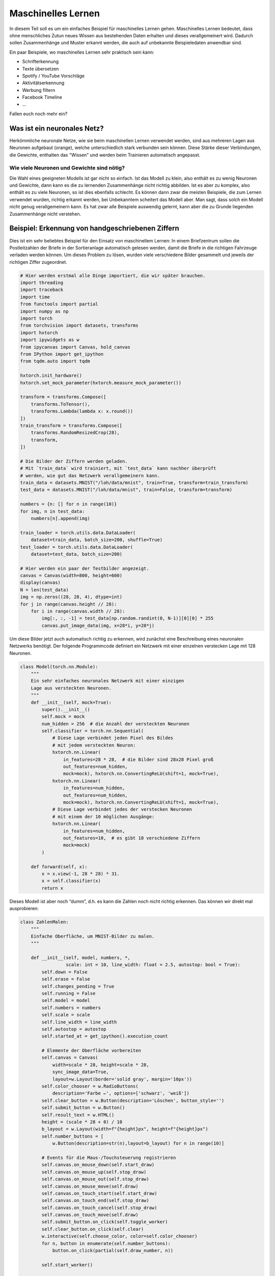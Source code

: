 
Maschinelles Lernen
===================

In diesem Teil soll es um ein einfaches Beispiel für maschinelles Lernen gehen.  
Maschinelles Lernen bedeutet, dass ohne menschliches Zutun neues Wissen aus
bestehenden Daten erhalten und dieses verallgemeinert wird. Dadurch sollen
Zusammenhänge und Muster erkannt werden, die auch auf unbekannte Beispieledaten
anwendbar sind.

Ein paar Beispiele, wo maschinelles Lernen sehr praktisch sein kann:

* Schrifterkennung
* Texte übersetzen
* Spotify / YouTube Vorschläge
* Aktivitätserkennung
* Werbung filtern
* Facebook Timeline
* ...

Fallen euch noch mehr ein?


Was ist ein neuronales Netz?
----------------------------

Herkömmliche neuronale Netze, wie sie beim maschinellen Lernen verwendet
werden, sind aus mehreren Lagen aus Neuronen aufgebaut (orange), welche
unterschiedlich stark verbunden sein können. Diese Stärke dieser
Verbindungen, die Gewichte, enthalten das "Wissen" und werden beim
Trainieren automatisch angepasst.

.. image:: _static/girlsday_perceptron.png
    :align: center
    :width: 450px

Wie viele Neuronen und Gewichte sind nötig?
~~~~~~~~~~~~~~~~~~~~~~~~~~~~~~~~~~~~~~~~~~~

Die Wahl eines geeigneten Modells ist gar nicht so einfach. Ist das
Modell zu klein, also enthält es zu wenig Neuronen und Gewichte, dann
kann es die zu lernenden Zusammenhänge nicht richtig abbilden. Ist es
aber zu komplex, also enthält es zu viele Neuronen, so ist dies
ebenfalls schlecht. Es können dann zwar die meisten Beispiele, die zum
Lernen verwendet wurden, richtig erkannt werden, bei Unbekanntem
scheitert das Modell aber. Man sagt, dass solch ein Modell nicht genug
verallgemeinern kann. Es hat zwar alle Beispiele auswendig gelernt, kann
aber die zu Grunde liegenden Zusammenhänge nicht verstehen.

.. image:: _static/girlsday_overfitting.png
    :align: center
    :width: 800px

Beispiel: Erkennung von handgeschriebenen Ziffern
-------------------------------------------------

Dies ist ein sehr beliebtes Beispiel für den Einsatz von maschinellem
Lernen: In einem Briefzentrum sollen die Postleitzahlen der Briefe in
der Sortieranlage automatisch gelesen werden, damit die Briefe in die
richtigen Fahrzeuge verladen werden können. Um dieses Problem zu lösen,
wurden viele verschiedene Bilder gesammelt und jeweils der richtigen Ziffer
zugeordnet.

.. code:: ipython3

    # Hier werden erstmal alle Dinge importiert, die wir später brauchen.
    import threading
    import traceback
    import time
    from functools import partial
    import numpy as np
    import torch
    from torchvision import datasets, transforms
    import hxtorch
    import ipywidgets as w
    from ipycanvas import Canvas, hold_canvas
    from IPython import get_ipython
    from tqdm.auto import tqdm

    hxtorch.init_hardware()
    hxtorch.set_mock_parameter(hxtorch.measure_mock_parameter())

    transform = transforms.Compose([
        transforms.ToTensor(),
        transforms.Lambda(lambda x: x.round())
    ])
    train_transform = transforms.Compose([
        transforms.RandomResizedCrop(28),
        transform,
    ])
    
    # Die Bilder der Ziffern werden geladen.
    # Mit `train_data` wird trainiert, mit `test_data` kann nachher überprüft
    # werden, wie gut das Netzwerk verallgemeinern kann.
    train_data = datasets.MNIST("/loh/data/mnist", train=True, transform=train_transform)
    test_data = datasets.MNIST("/loh/data/mnist", train=False, transform=transform)
    
    numbers = {n: [] for n in range(10)}
    for img, n in test_data:
        numbers[n].append(img)
    
    train_loader = torch.utils.data.DataLoader(
        dataset=train_data, batch_size=200, shuffle=True)
    test_loader = torch.utils.data.DataLoader(
        dataset=test_data, batch_size=200)
    
    # Hier werden ein paar der Testbilder angezeigt.
    canvas = Canvas(width=800, height=600)
    display(canvas)
    N = len(test_data)
    img = np.zeros((28, 28, 4), dtype=int)
    for j in range(canvas.height // 28):
        for i in range(canvas.width // 28):
            img[:, :, -1] = test_data[np.random.randint(0, N-1)][0][0] * 255
            canvas.put_image_data(img, x=28*i, y=28*j)

.. image:: _static/girlsday_mnist_output1.png
   :width: 100%
   :class: solution

Um diese Bilder jetzt auch automatisch richtig zu erkennen, wird
zunächst eine Beschreibung eines neuronalen Netzwerks benötigt. Der
folgende Programmcode definiert ein Netzwerk mit einer einzelnen
verstecken Lage mit 128 Neuronen.

.. code:: ipython3

    class Model(torch.nn.Module):
        """
        Ein sehr einfaches neuronales Netzwerk mit einer einzigen
        Lage aus versteckten Neuronen.
        """
        def __init__(self, mock=True):
            super().__init__()
            self.mock = mock
            num_hidden = 256  # die Anzahl der versteckten Neuronen
            self.classifier = torch.nn.Sequential(
                # Diese Lage verbindet jeden Pixel des Bildes
                # mit jedem versteckten Neuron:
                hxtorch.nn.Linear(
                    in_features=28 * 28,  # die Bilder sind 28x28 Pixel groß
                    out_features=num_hidden,
                    mock=mock), hxtorch.nn.ConvertingReLU(shift=1, mock=True),
                hxtorch.nn.Linear(
                    in_features=num_hidden,
                    out_features=num_hidden,
                    mock=mock), hxtorch.nn.ConvertingReLU(shift=1, mock=True),
                # Diese Lage verbindet jedes der verstecken Neuronen
                # mit einem der 10 möglichen Ausgänge:
                hxtorch.nn.Linear(
                    in_features=num_hidden,
                    out_features=10,  # es gibt 10 verschiedene Ziffern
                    mock=mock) 
            )
    
        def forward(self, x):
            x = x.view(-1, 28 * 28) * 31.
            x = self.classifier(x)
            return x

Dieses Modell ist aber noch “dumm”, d.h. es kann die Zahlen noch nicht
richtig erkennen. Das können wir direkt mal ausprobieren:

.. code:: ipython3

    class ZahlenMalen:
        """
        Einfache Oberfläche, um MNIST-Bilder zu malen.
        """
    
        def __init__(self, model, numbers, *, 
                     scale: int = 10, line_width: float = 2.5, autostop: bool = True):
            self.down = False
            self.erase = False
            self.changes_pending = True
            self.running = False
            self.model = model
            self.numbers = numbers
            self.scale = scale
            self.line_width = line_width
            self.autostop = autostop
            self.started_at = get_ipython().execution_count
    
            # Elemente der Oberfläche vorbereiten
            self.canvas = Canvas(
                width=scale * 28, height=scale * 28,
                sync_image_data=True,
                layout=w.Layout(border='solid gray', margin='10px'))
            self.color_chooser = w.RadioButtons(
                description='Farbe ✏️', options=['schwarz', 'weiß'])
            self.clear_button = w.Button(description='Löschen', button_style='')
            self.submit_button = w.Button()
            self.result_text = w.HTML()
            height = (scale * 28 + 0) / 10
            b_layout = w.Layout(width=f"{height}px", height=f"{height}px")
            self.number_buttons = [
                w.Button(description=str(n),layout=b_layout) for n in range(10)]
    
            # Events für die Maus-/Touchsteuerung registrieren
            self.canvas.on_mouse_down(self.start_draw)
            self.canvas.on_mouse_up(self.stop_draw)
            self.canvas.on_mouse_out(self.stop_draw)
            self.canvas.on_mouse_move(self.draw)
            self.canvas.on_touch_start(self.start_draw)
            self.canvas.on_touch_end(self.stop_draw)
            self.canvas.on_touch_cancel(self.stop_draw)
            self.canvas.on_touch_move(self.draw)
            self.submit_button.on_click(self.toggle_worker)
            self.clear_button.on_click(self.clear)
            w.interactive(self.choose_color, color=self.color_chooser)
            for n, button in enumerate(self.number_buttons):
                button.on_click(partial(self.draw_number, n))
    
            self.start_worker()
    
        def display(self):
            display(w.HBox([w.VBox(self.number_buttons),
                            self.canvas,
                            w.VBox([self.color_chooser,
                                    w.HBox([self.clear_button, self.submit_button]),
                                    self.result_text])]))
    
        def draw(self, x, y):
            if self.down:
                x = (round(x/self.scale) - self.line_width / 2) * self.scale
                y = (round(y/self.scale) - self.line_width / 2) * self.scale
                lw = self.scale * self.line_width
                func = self.canvas.clear_rect if self.erase else self.canvas.fill_rect
                func(x, y, lw, lw)
                self.changes_pending = True
    
        def draw_number(self, n: int, *_):
            assert 0<=n and n<10
            self.clear()
            self.put_image_data(
                self.numbers[n][np.random.randint(0, len(self.numbers[n]))])
    
        def start_draw(self, x, y):
            self.down = True
            self.draw(x, y)
    
        def stop_draw(self, x, y):
            self.down = False
    
        def choose_color(self, color):
            self.erase = (color == 'weiß')
    
        def clear(self, *args):
            self.canvas.clear()
            self.changes_pending = True
    
        def get_image_data(self):
            try:
                s = slice(round(self.scale/2), None, self.scale)
                image_data = self.canvas.get_image_data()[s, s, -1]
            except:
                image_data = self.canvas.create_image_data(
                    self.canvas.width//self.scale, self.canvas.height//self.scale)[..., -1]
            return image_data / 255
    
        def put_image_data(self, image_data):
            d = self.canvas.create_image_data(
                    self.canvas.width, self.canvas.height)
            d[:, :, -1] = image_data.repeat_interleave(
                    self.scale, -2).repeat_interleave(self.scale, -1) * 255
            self.canvas.put_image_data(d)
            self.changes_pending = True
    
        def inference(self):
            try:
                if self.model.mock:
                    time.sleep(0.5)
                data = torch.tensor(
                    self.get_image_data(), dtype=torch.float).unsqueeze(0)
                results_p = self.model(data.unsqueeze(0)).detach().flatten()
                results = reversed(results_p.argsort())
                results_t = [f"<h4>{i} <small>({results_p[i]:.0f})</small></h4>" for i in results]
                text = "<h3>Ergebnis:</h3>"
                text += ''.join(results_t[:5])
                self.result_text.value = text
            except:
                self.print_traceback()
    
        def print_traceback(self):
            """
            Zeigt eventuelle Fehler als roten Text auf der Oberfläche
            https://github.com/martinRenou/ipycanvas/issues/61
            """
            self.canvas.fill_style = '#ff8888'
            self.canvas.fill_rect(10, 10, 300, 300)
            self.canvas.fill_style = '#000000'
            s = traceback.format_exc()
            for i, si in enumerate(s.split('\n')):
                self.canvas.fill_text(si, 20, 30+15*i) 
    
        def start_worker(self, *_):
            """ Startet einen neuen Hintergrundprozess """
            self.started_at = get_ipython().execution_count
            self.running = True
            self.submit_button.description = "Stop"
            self.submit_button.button_style = "danger"
    
            def work(zm: ZahlenMalen):
                while zm.running:
                    if zm.changes_pending or True:
                        zm.changes_pending = False
                        zm.inference()
                    else:
                        time.sleep(0.2)
                    if self.autostop and get_ipython().execution_count > zm.started_at + 1:
                        zm.stop_worker()
    
            thread = threading.Thread(target=work, args=(self,))
            thread.start()
    
        def stop_worker(self, *_):
            # stop and update button
            self.running = False
            self.submit_button.description = "Start"
            self.submit_button.button_style = "success"
    
        def toggle_worker(self, *_):
            if self.running:
                self.stop_worker()
            else:
                self.start_worker()
    
    # Anzeigen der Oberfläche zum Malen
    model = Model()
    zm1 = ZahlenMalen(model, numbers, line_width=2)
    zm1.display()

.. image:: _static/girlsday_mnist_output2.png
   :width: 100%
   :class: solution

In dem weißen Bereich kann man selber malen oder mit den Knöpfen auf der
linken Seite eine Zahl malen lassen. Unter **Ergebnis** sollte dann ganz
oben die wahrscheinlich richtige Ziffer erscheinen, darunter kommen die
Ziffern, die das Modell als etwas weniger wahrscheinlich vorschlägt. Da
herrscht jetzt vermutlich noch ein ziemliches Durcheinander, aber es
wurde ja auch noch nicht trainiert!

Training des Modells
~~~~~~~~~~~~~~~~~~~~

In diesem Teil soll nun ein Modell so trainiert werden, dass es möglichst
gut handgeschreibene Ziffern erkennen kann. Dazu werden im Folgenden zwei
Funktionen benötigt:

* ``train`` zeigt dem Netzwerk nacheinander jedes
  Trainingsbeispiel und passt dabei die Gewichte, die Verbindungen zwischen
  den Neuronen, an.
* ``test`` testet, wie gut das Netzwerk verallgemeinern
  kann. Dafür wird versucht die Testbeispiele (die nicht zum Trainieren
  verwendet wurden) zuzuordnen und das Ergebnis mit den richtigen Ziffern
  verglichen.

.. code:: ipython3

    zm1.stop_worker()
    
    def train(model: torch.nn.Module,
              loader: torch.utils.data.DataLoader,
              optimizer: torch.optim.Optimizer):
        """
        Diese Funktion trainiert das Modell.

        :param model: Das Modell
        :param loader: Die zu verwendenden Beispielbilder
        :param optimizer: Der Optimierer, der zum Anpassen des Modells 
            verwendet werden soll
        """
        model.train()
        pbar = tqdm(
            total=len(loader), unit="batch", postfix=" " * 11, leave=False)
        for data, target in loader:
            optimizer.zero_grad()
            output = model(data)
            loss = torch.nn.functional.cross_entropy(output, target) / 64
            loss.backward()
            optimizer.step()  # automatisches Anpassen der Gewichte
            pbar.set_postfix(loss=f"{loss.item():.4f}")
            pbar.update()
        pbar.close()
    
    
    def test(model: torch.nn.Module, loader: torch.utils.data.DataLoader) -> float:
        """
        Diese Funktion testet das Modell.

        :param model: Das zu testende Modell
        :param loader: Die zu verwendenden Beispielbilder
        :return: Die erreichte Genauigkeit
        """
        model.eval()
        loss = 0
        n_correct = 0
        n_total = len(loader.dataset)
        pbar = tqdm(total=len(loader), unit="batch", leave=False)
        with torch.no_grad():
            for data, target in loader:
                output = model(data)
                pred = output.argmax(dim=1, keepdim=True)
                n_correct += pred.eq(target.view_as(pred)).sum().item()
                pbar.update()
        pbar.close()
        accuracy = n_correct / n_total
        return accuracy

.. code:: ipython3

    # Dieses Modell soll trainiert werden
    model = Model()
    print(model)
    
    # Dieser Optimierer wird für das Training benötigt
    # und übernimmt die Anpassung der Gewichte.
    optimizer = torch.optim.Adam(
        model.parameters(),  # es sollen alle Gewichte trainiert werden
        lr=0.25,  # Geschwindigkeit, mit der gelernt werden soll
    )

Trainiert wird nun in sogenannten Epochen, das heißt es werden die
gleichen Beispiele immer wieder gezeigt. Dabei sollte das Netzwerk
immer besser werden.

.. code:: ipython3

    num_epochs = 8  # Die Anzahl der Trainingsepochen
    for epoch in range(num_epochs):
        train(model, train_loader, optimizer)
        accuracy = test(model, test_loader)
        print(f"Genauigkeit: {accuracy*100:.2f}%")

.. image:: _static/girlsday_mnist_output3.png
   :width: 100%
   :class: solution

Jetzt sollte das Netzwerk die gemalten Ziffern auch erkennen können:

.. code:: ipython3

    zm2 = ZahlenMalen(model, numbers, line_width=2)
    zm2.display()

.. image:: _static/girlsday_mnist_output4.png
   :width: 100%
   :class: solution

* Ihr werdet feststellen, das manche Ziffern einfacher erkannt werden
  als andere. Woran könnte das liegen?
* Reicht es auch, nur eine halbe Ziffer zu malen?

.. code:: ipython3

    zm2.stop_worker()
